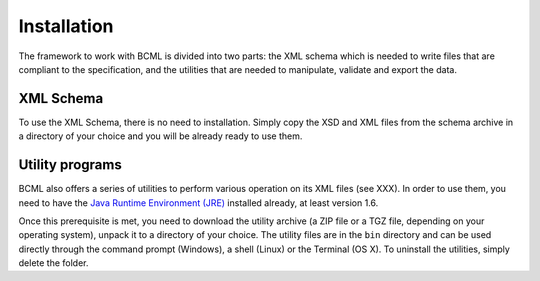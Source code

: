 Installation
============

The framework to work with BCML is divided into two parts: the XML schema which is needed to write files that are compliant to the specification, and the utilities that are needed to manipulate, validate and export the data.

XML Schema
----------

To use the XML Schema, there is no need to installation. Simply copy the XSD and XML files from the schema archive in a directory of your choice and you will be already ready to use them.

Utility programs
----------------

BCML also offers a series of utilities to perform various operation on its XML files (see XXX). In order to use them, you need to have the `Java Runtime Environment (JRE) <http://www.java.com>`_ installed already, at least version 1.6. 

Once this prerequisite is met, you need to download the utility archive (a ZIP file or a TGZ file, depending on your operating system), unpack it to a directory of your choice. The utility files are in the ``bin`` directory and can be used directly through the command prompt (Windows), a shell (Linux) or the Terminal (OS X). To uninstall the utilities, simply delete the folder.
